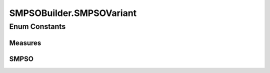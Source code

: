 .. java:import:: org.uma.jmetal.operator MutationOperator

.. java:import:: org.uma.jmetal.operator.impl.mutation PolynomialMutation

.. java:import:: org.uma.jmetal.problem DoubleProblem

.. java:import:: org.uma.jmetal.solution DoubleSolution

.. java:import:: org.uma.jmetal.util AlgorithmBuilder

.. java:import:: org.uma.jmetal.util.archive BoundedArchive

.. java:import:: org.uma.jmetal.util.evaluator SolutionListEvaluator

.. java:import:: org.uma.jmetal.util.evaluator.impl SequentialSolutionListEvaluator

.. java:import:: org.uma.jmetal.util.pseudorandom JMetalRandom

.. java:import:: org.uma.jmetal.util.pseudorandom PseudoRandomGenerator

SMPSOBuilder.SMPSOVariant
=========================

.. java:package:: org.uma.jmetal.algorithm.multiobjective.smpso
   :noindex:

.. java:type:: public enum SMPSOVariant
   :outertype: SMPSOBuilder

Enum Constants
--------------
Measures
^^^^^^^^

.. java:field:: public static final SMPSOBuilder.SMPSOVariant Measures
   :outertype: SMPSOBuilder.SMPSOVariant

SMPSO
^^^^^

.. java:field:: public static final SMPSOBuilder.SMPSOVariant SMPSO
   :outertype: SMPSOBuilder.SMPSOVariant

